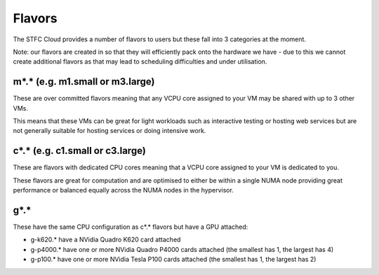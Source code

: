 =============
Flavors
=============

The STFC Cloud provides a number of flavors to users but these fall into 3 categories at the moment.

Note: our flavors are created in so that they will efficiently pack onto the hardware we have - due to this we cannot create additional flavors as that may lead to scheduling difficulties and under utilisation.

#######
m*.* (e.g. m1.small or m3.large)
#######
These are over committed flavors meaning that any VCPU core assigned to your VM may be shared with up to 3 other VMs.

This means that these VMs can be great for light workloads such as interactive testing or hosting web services but are not generally suitable for hosting services or doing intensive work.

#######
c*.* (e.g. c1.small or c3.large)
#######
These are flavors with dedicated CPU cores meaning that a VCPU core assigned to your VM is dedicated to you.

These flavors are great for computation and are optimised to either be within a single NUMA node providing great performance or balanced equally across the NUMA nodes in the hypervisor.

#######
g*.*
#######
These have the same CPU configuration as c*.* flavors but have a GPU attached:

- g-k620.* have a NVidia Quadro K620 card attached
- g-p4000.* have one or more NVidia Quadro P4000 cards attached (the smallest has 1, the largest has 4)
- g-p100.* have one or more NVidia Tesla P100 cards attached (the smallest has 1, the largest has 2)
